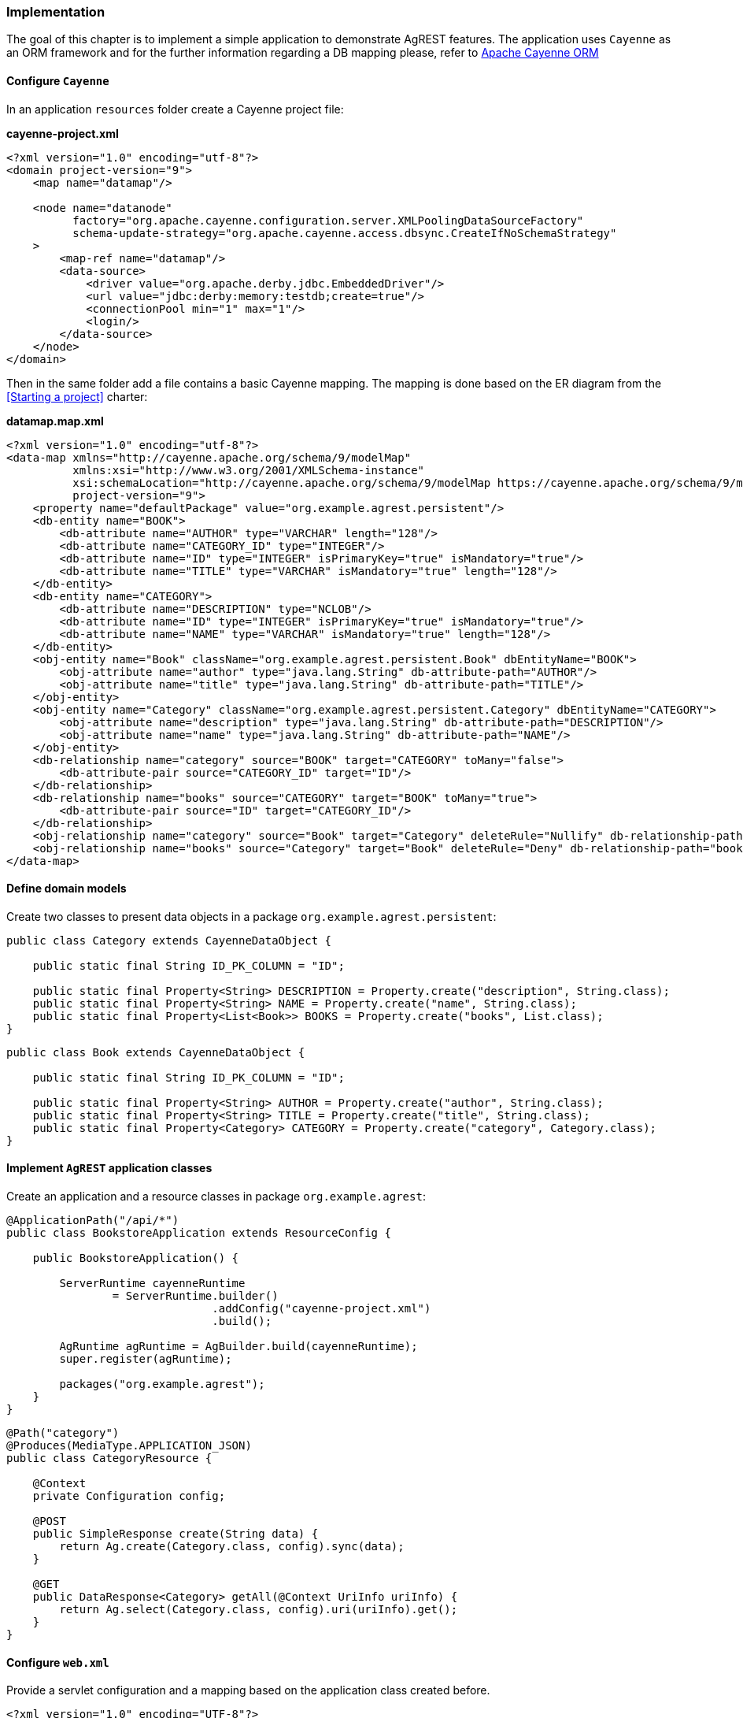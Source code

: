 === Implementation

The goal of this chapter is to implement a simple application to demonstrate AgREST features.
The application uses `Cayenne` as an ORM framework and for the further information
regarding a DB mapping please, refer to http://cayenne.apache.org[Apache Cayenne ORM]

==== Configure `Cayenne`

In an application `resources` folder create a Cayenne project file:

*cayenne-project.xml*
[source, XML]
----
<?xml version="1.0" encoding="utf-8"?>
<domain project-version="9">
    <map name="datamap"/>

    <node name="datanode"
          factory="org.apache.cayenne.configuration.server.XMLPoolingDataSourceFactory"
          schema-update-strategy="org.apache.cayenne.access.dbsync.CreateIfNoSchemaStrategy"
    >
        <map-ref name="datamap"/>
        <data-source>
            <driver value="org.apache.derby.jdbc.EmbeddedDriver"/>
            <url value="jdbc:derby:memory:testdb;create=true"/>
            <connectionPool min="1" max="1"/>
            <login/>
        </data-source>
    </node>
</domain>
----

Then in the same folder add a file contains a basic Cayenne mapping.
The mapping is done based on the ER diagram from the <<Starting a project>> charter:

*datamap.map.xml*
[source, XML]
----
<?xml version="1.0" encoding="utf-8"?>
<data-map xmlns="http://cayenne.apache.org/schema/9/modelMap"
          xmlns:xsi="http://www.w3.org/2001/XMLSchema-instance"
          xsi:schemaLocation="http://cayenne.apache.org/schema/9/modelMap https://cayenne.apache.org/schema/9/modelMap.xsd"
          project-version="9">
    <property name="defaultPackage" value="org.example.agrest.persistent"/>
    <db-entity name="BOOK">
        <db-attribute name="AUTHOR" type="VARCHAR" length="128"/>
        <db-attribute name="CATEGORY_ID" type="INTEGER"/>
        <db-attribute name="ID" type="INTEGER" isPrimaryKey="true" isMandatory="true"/>
        <db-attribute name="TITLE" type="VARCHAR" isMandatory="true" length="128"/>
    </db-entity>
    <db-entity name="CATEGORY">
        <db-attribute name="DESCRIPTION" type="NCLOB"/>
        <db-attribute name="ID" type="INTEGER" isPrimaryKey="true" isMandatory="true"/>
        <db-attribute name="NAME" type="VARCHAR" isMandatory="true" length="128"/>
    </db-entity>
    <obj-entity name="Book" className="org.example.agrest.persistent.Book" dbEntityName="BOOK">
        <obj-attribute name="author" type="java.lang.String" db-attribute-path="AUTHOR"/>
        <obj-attribute name="title" type="java.lang.String" db-attribute-path="TITLE"/>
    </obj-entity>
    <obj-entity name="Category" className="org.example.agrest.persistent.Category" dbEntityName="CATEGORY">
        <obj-attribute name="description" type="java.lang.String" db-attribute-path="DESCRIPTION"/>
        <obj-attribute name="name" type="java.lang.String" db-attribute-path="NAME"/>
    </obj-entity>
    <db-relationship name="category" source="BOOK" target="CATEGORY" toMany="false">
        <db-attribute-pair source="CATEGORY_ID" target="ID"/>
    </db-relationship>
    <db-relationship name="books" source="CATEGORY" target="BOOK" toMany="true">
        <db-attribute-pair source="ID" target="CATEGORY_ID"/>
    </db-relationship>
    <obj-relationship name="category" source="Book" target="Category" deleteRule="Nullify" db-relationship-path="category"/>
    <obj-relationship name="books" source="Category" target="Book" deleteRule="Deny" db-relationship-path="books"/>
</data-map>
----

==== Define domain models

Create two classes to present data objects in a package `org.example.agrest.persistent`:

[source, Java]
----
public class Category extends CayenneDataObject {

    public static final String ID_PK_COLUMN = "ID";

    public static final Property<String> DESCRIPTION = Property.create("description", String.class);
    public static final Property<String> NAME = Property.create("name", String.class);
    public static final Property<List<Book>> BOOKS = Property.create("books", List.class);
}
----

[source, Java]
----
public class Book extends CayenneDataObject {

    public static final String ID_PK_COLUMN = "ID";

    public static final Property<String> AUTHOR = Property.create("author", String.class);
    public static final Property<String> TITLE = Property.create("title", String.class);
    public static final Property<Category> CATEGORY = Property.create("category", Category.class);
}
----

==== Implement `AgREST` application classes

Create an application and a resource classes in package `org.example.agrest`:

[source, Java]
----
@ApplicationPath("/api/*")
public class BookstoreApplication extends ResourceConfig {

    public BookstoreApplication() {

        ServerRuntime cayenneRuntime
                = ServerRuntime.builder()
                               .addConfig("cayenne-project.xml")
                               .build();

        AgRuntime agRuntime = AgBuilder.build(cayenneRuntime);
        super.register(agRuntime);

        packages("org.example.agrest");
    }
}
----

[source, Java]
----
@Path("category")
@Produces(MediaType.APPLICATION_JSON)
public class CategoryResource {

    @Context
    private Configuration config;

    @POST
    public SimpleResponse create(String data) {
        return Ag.create(Category.class, config).sync(data);
    }

    @GET
    public DataResponse<Category> getAll(@Context UriInfo uriInfo) {
        return Ag.select(Category.class, config).uri(uriInfo).get();
    }
}
----

==== Configure `web.xml`

Provide a servlet configuration and a mapping based on the application class created before.

[source, XML]
----
<?xml version="1.0" encoding="UTF-8"?>
<web-app xmlns="http://xmlns.jcp.org/xml/ns/javaee"
         xmlns:xsi="http://www.w3.org/2001/XMLSchema-instance"
         xsi:schemaLocation="http://xmlns.jcp.org/xml/ns/javaee http://xmlns.jcp.org/xml/ns/javaee/web-app_3_1.xsd"
         metadata-complete="false"
         version="3.1">

    <servlet>
        <servlet-name>BookstoreApp</servlet-name>
        <servlet-class>org.glassfish.jersey.servlet.ServletContainer</servlet-class>
        <init-param>
            <param-name>javax.ws.rs.Application</param-name>
            <param-value>org.example.agrest.BookstoreApplication</param-value>
        </init-param>
    </servlet>

    <servlet-mapping>
        <servlet-name>BookstoreApp</servlet-name>
        <url-pattern>/api/*</url-pattern>
    </servlet-mapping>

</web-app>
----
